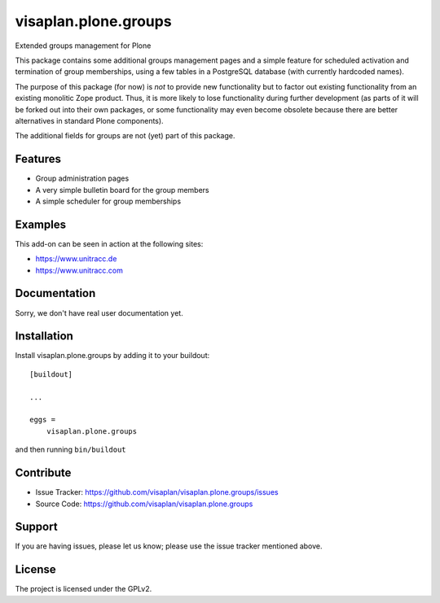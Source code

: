 .. This README is meant for consumption by humans and pypi. Pypi can render rst files so please do not use Sphinx features.
   If you want to learn more about writing documentation, please check out: http://docs.plone.org/about/documentation_styleguide.html
   This text does not appear on pypi or github. It is a comment.

=====================
visaplan.plone.groups
=====================

Extended groups management for Plone

This package contains some additional groups management pages and a simple
feature for scheduled activation and termination of group memberships,
using a few tables in a PostgreSQL database
(with currently hardcoded names).

The purpose of this package (for now) is *not* to provide new functionality
but to factor out existing functionality from an existing monolitic Zope product.
Thus, it is more likely to lose functionality during further development
(as parts of it will be forked out into their own packages,
or some functionality may even become obsolete because there are better
alternatives in standard Plone components).

The additional fields for groups are not (yet) part of this package.


Features
--------

- Group administration pages 
- A very simple bulletin board for the group members
- A simple scheduler for group memberships


Examples
--------

This add-on can be seen in action at the following sites:

- https://www.unitracc.de
- https://www.unitracc.com


Documentation
-------------

Sorry, we don't have real user documentation yet.


Installation
------------

Install visaplan.plone.groups by adding it to your buildout::

    [buildout]

    ...

    eggs =
        visaplan.plone.groups


and then running ``bin/buildout``


Contribute
----------

- Issue Tracker: https://github.com/visaplan/visaplan.plone.groups/issues
- Source Code: https://github.com/visaplan/visaplan.plone.groups


Support
-------

If you are having issues, please let us know;
please use the issue tracker mentioned above.


License
-------

The project is licensed under the GPLv2.

.. vim: tw=79 cc=+1 sw=4 sts=4 si et
